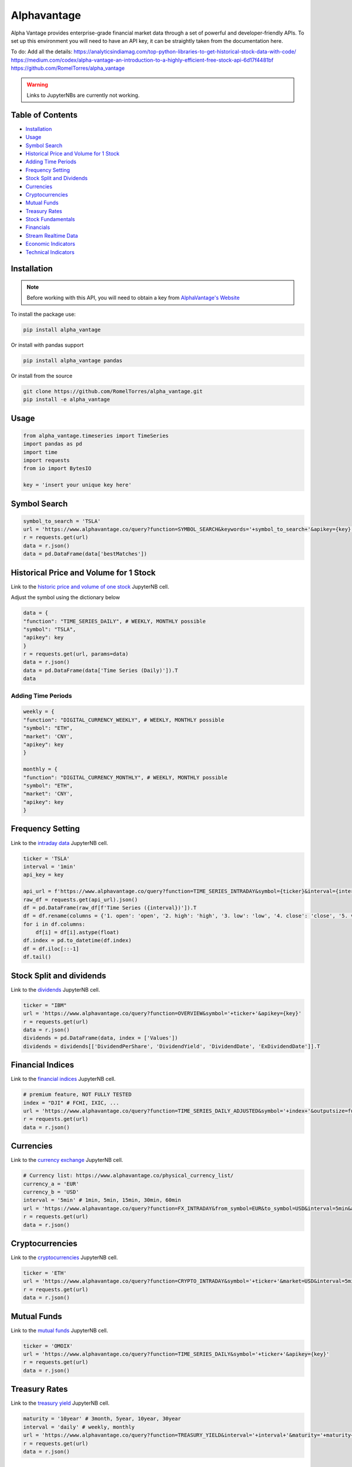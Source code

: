.. _Alphavantage:

Alphavantage
============

Alpha Vantage provides enterprise-grade financial market data through a set of powerful and developer-friendly APIs. To set up this environment you will need to have an API key, it can be straightly taken from the documentation here.

To do:
Add all the details:
https://analyticsindiamag.com/top-python-libraries-to-get-historical-stock-data-with-code/
https://medium.com/codex/alpha-vantage-an-introduction-to-a-highly-efficient-free-stock-api-6d17f4481bf
https://github.com/RomelTorres/alpha_vantage

.. warning::
    Links to JupyterNBs are currently not working.

Table of Contents
-----------------

-  `Installation`_
-  `Usage`_
-  `Symbol Search`_
-  `Historical Price and Volume for 1 Stock`_
-  `Adding Time Periods`_
-  `Frequency Setting`_
-  `Stock Split and Dividends`_
-  `Currencies`_
-  `Cryptocurrencies`_
-  `Mutual Funds`_
-  `Treasury Rates`_
-  `Stock Fundamentals`_
-  `Financials`_
-  `Stream Realtime Data`_
-  `Economic Indicators`_
-  `Technical Indicators`_

Installation
------------

.. note::
    Before working with this API, you will need to obtain
    a key from `AlphaVantage's Website <https://www.alphavantage.co>`_

To install the package use:

.. code:: ipython3

    pip install alpha_vantage 

Or install with pandas support

.. code:: ipython3

    pip install alpha_vantage pandas

Or install from the source

.. code:: ipython3

    git clone https://github.com/RomelTorres/alpha_vantage.git
    pip install -e alpha_vantage

Usage
-----

.. code:: ipython3

    from alpha_vantage.timeseries import TimeSeries
    import pandas as pd
    import time
    import requests
    from io import BytesIO

    key = 'insert your unique key here'

Symbol Search
-------------

.. code:: ipython3

    symbol_to_search = 'TSLA'
    url = 'https://www.alphavantage.co/query?function=SYMBOL_SEARCH&keywords='+symbol_to_search+'&apikey={key}'
    r = requests.get(url)
    data = r.json()
    data = pd.DataFrame(data['bestMatches'])
    
Historical Price and Volume for 1 Stock
---------------------------------------

Link to the `historic price and volume of one stock <FinAILabDatasets/JupyterNotebooks/Alphavantage.ipynb#historical-price-and-volume-for-1-stock>`_ JupyterNB cell.

Adjust the symbol using the dictionary below

.. code:: ipython3

    data = {
    "function": "TIME_SERIES_DAILY", # WEEKLY, MONTHLY possible
    "symbol": "TSLA",
    "apikey": key
    }
    r = requests.get(url, params=data)
    data = r.json()
    data = pd.DataFrame(data['Time Series (Daily)']).T
    data

Adding Time Periods
^^^^^^^^^^^^^^^^^^^

.. code:: ipython3

    weekly = {
    "function": "DIGITAL_CURRENCY_WEEKLY", # WEEKLY, MONTHLY possible
    "symbol": "ETH",
    "market": 'CNY',
    "apikey": key
    }

    monthly = {
    "function": "DIGITAL_CURRENCY_MONTHLY", # WEEKLY, MONTHLY possible
    "symbol": "ETH",
    "market": 'CNY',
    "apikey": key
    }

Frequency Setting
-----------------
Link to the `intraday data`_ JupyterNB cell.

.. _intraday data: JupyterNotebooks/Alphavantage.ipynb#Intraday-Data

.. code:: ipython3

    ticker = 'TSLA'
    interval = '1min'
    api_key = key

    api_url = f'https://www.alphavantage.co/query?function=TIME_SERIES_INTRADAY&symbol={ticker}&interval={interval}&apikey={api_key}'
    raw_df = requests.get(api_url).json()
    df = pd.DataFrame(raw_df[f'Time Series ({interval})']).T
    df = df.rename(columns = {'1. open': 'open', '2. high': 'high', '3. low': 'low', '4. close': 'close', '5. volume': 'volume'})
    for i in df.columns:
        df[i] = df[i].astype(float)
    df.index = pd.to_datetime(df.index)
    df = df.iloc[::-1]
    df.tail()

Stock Split and dividends
-------------------------
Link to the `dividends`_ JupyterNB cell.

.. _dividends: JupyterNotebooks/Alphavantage.ipynb#Dividends

.. code:: ipython3

    ticker = "IBM"
    url = 'https://www.alphavantage.co/query?function=OVERVIEW&symbol='+ticker+'&apikey={key}'
    r = requests.get(url)
    data = r.json()
    dividends = pd.DataFrame(data, index = ['Values'])
    dividends = dividends[['DividendPerShare', 'DividendYield', 'DividendDate', 'ExDividendDate']].T

Financial Indices
-----------------
Link to the `financial indices`_ JupyterNB cell.

.. _financial indices: JupyterNotebooks/Alphavantage.ipynb#Indices

.. code:: ipython3

    # premium feature, NOT FULLY TESTED
    index = "DJI" # FCHI, IXIC, ...
    url = 'https://www.alphavantage.co/query?function=TIME_SERIES_DAILY_ADJUSTED&symbol='+index+'&outputsize=full&apikey={key}'
    r = requests.get(url)
    data = r.json()


Currencies
----------
Link to the `currency exchange`_ JupyterNB cell.

.. _currency exchange: JupyterNotebooks/Alphavantage.ipynb#Currency-Exchange

.. code:: ipython3

    # Currency list: https://www.alphavantage.co/physical_currency_list/
    currency_a = 'EUR'
    currency_b = 'USD'
    interval = '5min' # 1min, 5min, 15min, 30min, 60min
    url = 'https://www.alphavantage.co/query?function=FX_INTRADAY&from_symbol=EUR&to_symbol=USD&interval=5min&apikey=demo'
    r = requests.get(url)
    data = r.json()

Cryptocurrencies
----------------
Link to the `cryptocurrencies`_ JupyterNB cell.

.. _cryptocurrencies: JupyterNotebooks/Alphavantage.ipynb#Cryptocurrencies

.. code:: ipython3

    ticker = 'ETH'
    url = 'https://www.alphavantage.co/query?function=CRYPTO_INTRADAY&symbol='+ticker+'&market=USD&interval=5min&apikey={key}'
    r = requests.get(url)
    data = r.json()




Mutual Funds
---------------
Link to the `mutual funds`_ JupyterNB cell.

.. _mutual funds: JupyterNotebooks/Alphavantage.ipynb#Mutual-Funds

.. code:: ipython3

    ticker = 'OMOIX'
    url = 'https://www.alphavantage.co/query?function=TIME_SERIES_DAILY&symbol='+ticker+'&apikey={key}'
    r = requests.get(url)
    data = r.json()

Treasury Rates
---------------
Link to the `treasury yield`_ JupyterNB cell.

.. _treasury yield: JupyterNotebooks/Alphavantage.ipynb#Treasury-Yield

.. code:: ipython3

    maturity = '10year' # 3month, 5year, 10year, 30year
    interval = 'daily' # weekly, monthly
    url = 'https://www.alphavantage.co/query?function=TREASURY_YIELD&interval='+interval+'&maturity='+maturity+'&apikey={key}'
    r = requests.get(url)
    data = r.json()

Stock Fundamentals
------------------

.. code:: ipython3

    ticker = "IBM"
    url = 'https://www.alphavantage.co/query?function=OVERVIEW&symbol='+ticker+'&apikey={key}'
    r = requests.get(url)
    data = r.json()

Financials
----------
Link to the `financials`_ JupyterNB cell.

.. _financials: JupyterNotebooks/Alphavantage.ipynb#Financials

.. code:: ipython3

    document = 'INCOME_STATEMENT' # BALANCE_SHEET, CASH_FLOW
    url = 'https://www.alphavantage.co/query?function='+document+'&symbol=IBM&apikey=demo'
    r = requests.get(url)
    data = r.json()

Stream Realtime Data
--------------------
Link to the `realtime data`_ JupyterNB cell.

.. _realtime data: JupyterNotebooks/Alphavantage.ipynb#Realtime-Data

.. code:: ipython3

    def get_live_updates(symbol):
        api_key = key
        api_url = f'https://www.alphavantage.co/query?function=GLOBAL_QUOTE&symbol={symbol}&apikey={api_key}'
        raw_df = requests.get(api_url).json()
        attributes = {'attributes':['symbol', 'open', 'high', 'low', 'price', 'volume', 'latest trading day', 'previous close', 'change', 'change percent']}
        attributes_df = pd.DataFrame(attributes)
        values = []
        for i in list(raw_df['Global Quote']):
            values.append(raw_df['Global Quote'][i])
        values_dict = {'values':values}
        values_df = pd.DataFrame(values).rename(columns = {0:'values'})
        frames = [attributes_df, values_df]
        df = pd.concat(frames, axis = 1, join = 'inner').set_index('attributes')
        return df

    ibm_updates = get_live_updates('IBM')
    ibm_updates

Economic Indicators
-------------------
Link to the `economic indicators`_ JupyterNB cell.

.. _economic indicators: JupyterNotebooks/Alphavantage.ipynb#Economic-Indicators

.. code:: ipython3

    gdp = {
        "function": "REAL_GDP",
        "interval": "annual", # quarterly
        "apikey": key
    }
    treasury_yield = {
        "function": "TREASURY_YIELD",
        "interval": "weekly", # daily, monthly
        "maturity": "3month", # OPTIONAL 5year, 10year, 30year
        "apikey": key
    }
    federal_funds_rate = {
        "function": "FEDERAL_FUNDS_RATE",
        "interval": "weekly", # daily, monthly
        "apikey": key
    }
    cpi = {
        "function": "CPI",
        "interval": "weekly", # daily, monthly
        "apikey": key
    }
    inflation = {
        "function": "INFLATION",
        "interval": "weekly", # daily, monthly
        "apikey": key
    }
    consumer_sentiment = {
        "function": "CONSUMER_SENTIMENT",
        "apikey": key
    }
    unemployment = {
        "function": "UNEMPLOYMENT",
        "apikey": key
    }
    r = requests.get(url, params=unemployment) # REPLACE 'params' with desired dict
    data = r.json()
    df = pd.DataFrame(data['data'])
    df = crypto_df.set_index("date")

Technical Indicators
--------------------
Link to the `technical indicators`_ JupyterNB cell.

.. _Technical Indicators: JupyterNotebooks/Alphavantage.ipynb#Technical-Indicators

.. code:: ipython3

    popular_ti = {
        "function": "ADX", # REPLACE: EMA, RSI, ADX, SMA
        "symbol": "IBM",
        "interval": "weekly",
        "time_period": "10",
        "series_type": "open",
        "apikey": key
    }

    r = requests.get(url, params=popular_ti)
    data = r.json()